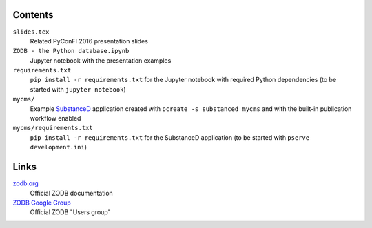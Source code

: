 .. image:: https://secure.travis-ci.org/datakurre/pyconfi2016.svg?branch=master
   :alt: Travis CI badge
   :target: http://travis-ci.org/datakurre/pyconfi2016

Contents
========

``slides.tex``
    Related PyConFI 2016 presentation slides

``ZODB - the Python database.ipynb``
    Jupyter notebook with the presentation examples

``requirements.txt``
    ``pip install -r requirements.txt`` for the Jupyter notebook with
    required Python dependencies (to be started with ``jupyter notebook``)

``mycms/``
    Example SubstanceD_ application created with ``pcreate -s substanced
    mycms`` and with the built-in publication workflow enabled

``mycms/requirements.txt``
    ``pip install -r requirements.txt`` for the SubstanceD application
    (to be started with ``pserve development.ini``)

.. _SubstanceD: http://substanced.net/

Links
=====

zodb.org_
    Official ZODB documentation

`ZODB Google Group`_
    Official ZODB "Users group"

.. _zodb.org: http://zodb.org/
.. _ZODB Google Group: https://groups.google.com/forum/#!forum/zodb
